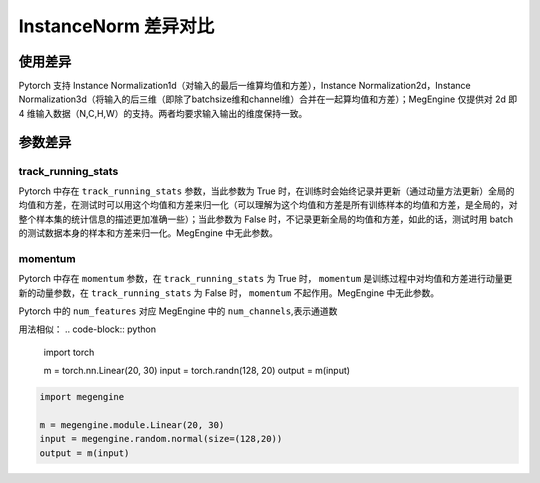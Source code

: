 .. _comparison-instance-norm:

===============================
InstanceNorm 差异对比
===============================

.. panels::

  torch.nn.InstanceNorm
  ^^^^^^^^^^^^^^^^^^^^^^^^^^^

  .. code-block:: python

     torch.nn.Dropout(
        num_features,
        eps=1e-05,
        momentum=0.1,
        affine=False,
        track_running_stats=False,
        device=None,
        dtype=None
     )

  更多请查看 :py:class:`torch.nn.InstanceNorm`.

  ---

  megengine.module.InstanceNorm
  ^^^^^^^^^^^^^^^^^^^^^^^^^^^^^^^^

  .. code-block:: python

     megengine.module.InstanceNorm(
        num_channels,
        eps=1e-05,
        affine=True
     )

  更多请查看 :py:class:`megengine.module.InstanceNorm`.


使用差异
--------
Pytorch 支持 Instance Normalization1d（对输入的最后一维算均值和方差），Instance Normalization2d，Instance Normalization3d（将输入的后三维（即除了batchsize维和channel维）合并在一起算均值和方差）；MegEngine 仅提供对 2d 即 4 维输入数据（N,C,H,W）的支持。两者均要求输入输出的维度保持一致。

参数差异
--------

track_running_stats
~~~~~~~~~~~~~~~~~~~
Pytorch 中存在 ``track_running_stats`` 参数，当此参数为 True 时，在训练时会始终记录并更新（通过动量方法更新）全局的均值和方差，在测试时可以用这个均值和方差来归一化（可以理解为这个均值和方差是所有训练样本的均值和方差，是全局的，对整个样本集的统计信息的描述更加准确一些）；当此参数为 False 时，不记录更新全局的均值和方差，如此的话，测试时用 batch 的测试数据本身的样本和方差来归一化。MegEngine 中无此参数。

momentum
~~~~~~~~~~
Pytorch 中存在 ``momentum`` 参数，在 ``track_running_stats`` 为 True 时， ``momentum`` 是训练过程中对均值和方差进行动量更新的动量参数，在 ``track_running_stats`` 为 False 时， ``momentum`` 不起作用。MegEngine 中无此参数。



Pytorch 中的 ``num_features`` 对应 MegEngine 中的 ``num_channels``,表示通道数

用法相似：
.. code-block:: python

    import torch

    m = torch.nn.Linear(20, 30)
    input = torch.randn(128, 20)
    output = m(input)

.. code-block:: python

    import megengine

    m = megengine.module.Linear(20, 30)
    input = megengine.random.normal(size=(128,20))
    output = m(input)
 
